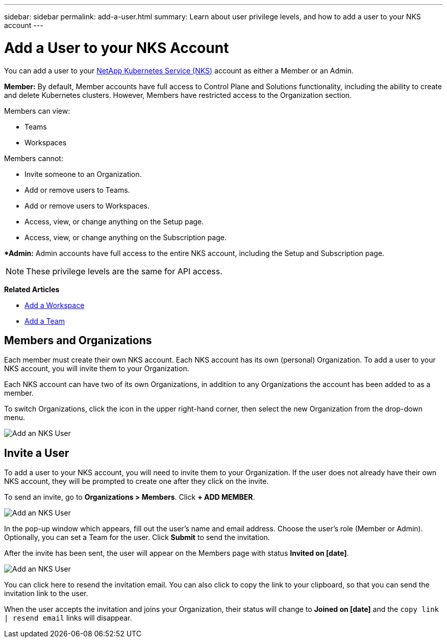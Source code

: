 ---
sidebar: sidebar
permalink: add-a-user.html
summary: Learn about user privilege levels, and how to add a user to your NKS account
---

= Add a User to your NKS Account

You can add a user to your https://nks.netapp.io[NetApp Kubernetes Service (NKS)] account as either a Member or an Admin.

**Member:** By default, Member accounts have full access to Control Plane and Solutions functionality, including the ability to create and delete Kubernetes clusters. However, Members have restricted access to the Organization section.

Members can view:

* Teams
* Workspaces

Members cannot:

* Invite someone to an Organization.
* Add or remove users to Teams.
* Add or remove users to Workspaces.
* Access, view, or change anything on the Setup page.
* Access, view, or change anything on the Subscription page.

**Admin:* Admin accounts have full access to the entire NKS account, including the Setup and Subscription page.

NOTE: These privilege levels are the same for API access.

**Related Articles**

* https://docs.netapp.com/us-en/kubernetes-service/add-a-workspace.html[Add a Workspace]
* https://docs.netapp.com/us-en/kubernetes-service/add-a-team.html[Add a Team]

== Members and Organizations

Each member must create their own NKS account. Each NKS account has its own (personal) Organization. To add a user to your NKS account, you will invite them to your Organization.

Each NKS account can have two of its own Organizations, in addition to any Organizations the account has been added to as a member.

To switch Organizations, click the icon in the upper right-hand corner, then select the new Organization from the drop-down menu.

image::assets/documentation/add-a-user/add-user-01.png?raw=true[Add an NKS User]

== Invite a User

To add a user to your NKS account, you will need to invite them to your Organization. If the user does not already have their own NKS account, they will be prompted to create one after they click on the invite.

To send an invite, go to **Organizations > Members**. Click **+ ADD MEMBER**.

image::assets/documentation/add-a-user/add-user-02.png?raw=true[Add an NKS User]

In the pop-up window which appears, fill out the user's name and email address. Choose the user's role (Member or Admin). Optionally, you can set a Team for the user. Click **Submit** to send the invitation.

After the invite has been sent, the user will appear on the Members page with status **Invited on [date]**.

image::assets/documentation/add-a-user/add-user-03.png?raw=true[Add an NKS User]

You can click here to resend the invitation email. You can also click to copy the link to your clipboard, so that you can send the invitation link to the user.

When the user accepts the invitation and joins your Organization, their status will change to **Joined on [date]** and the `copy link | resend email` links will disappear.
